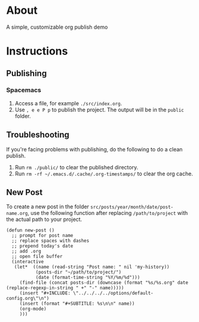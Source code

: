 * About
  A simple, customizable org publish demo
* Instructions
** Publishing
*** Spacemacs
    1. Access a file, for example ~./src/index.org~.
    2. Use ~, e e P p~ to publish the project. The output will be in the ~public~ folder.
** Troubleshooting
   If you're facing problems with publishing, do the following to do a clean publish.
   1. Run ~rm ./public/~ to clear the published directory.
   2. Run ~rm -rf ~/.emacs.d/.cache/.org-timestamps/~ to clear the org cache.
** New Post
   To create a new post in the folder ~src/posts/year/month/date/post-name.org~, use the following function after replacing ~/path/to/project~ with the actual path to your project.
   #+begin_src elisp
     (defun new-post ()
       ;; prompt for post name
       ;; replace spaces with dashes
       ;; prepend today's date
       ;; add .org
       ;; open file buffer
       (interactive
        (let*  ((name (read-string "Post name: " nil 'my-history))
                (posts-dir "~/path/to/project/")
                (date (format-time-string "%Y/%m/%d")))
          (find-file (concat posts-dir (downcase (format "%s/%s.org" date (replace-regexp-in-string " +" "-" name)))))
          (insert "#+INCLUDE: \"../../../../options/default-config.org\"\n")
          (insert (format "#+SUBTITLE: %s\n\n" name))
          (org-mode)
          )))
   #+end_src
